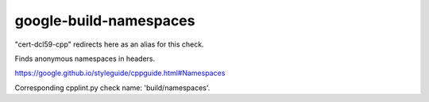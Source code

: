 .. title:: clang-tidy - google-build-namespaces

google-build-namespaces
=======================

"cert-dcl59-cpp" redirects here as an alias for this check.

Finds anonymous namespaces in headers.

https://google.github.io/styleguide/cppguide.html#Namespaces

Corresponding cpplint.py check name: 'build/namespaces'.

